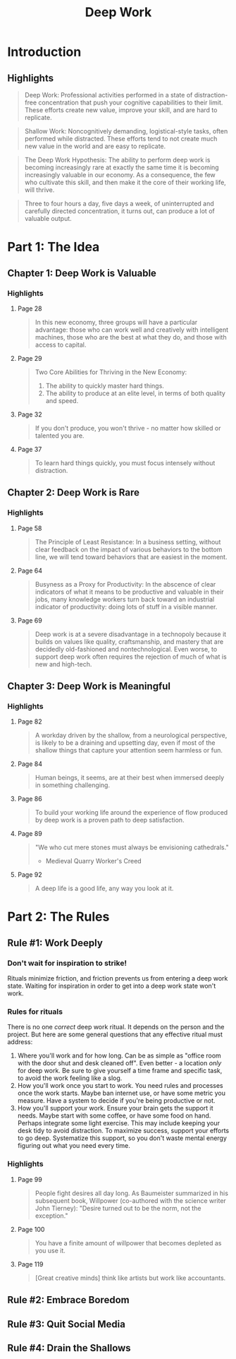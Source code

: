 :PROPERTIES:
:ID:       c6df2948-3da4-4a7d-a066-9a7a940a8f36
:END:
#+title: Deep Work
#+description: Notes on Cal Newport's book "Deep Work"
#+filetags: :Books:

* Introduction
** Highlights
#+BEGIN_QUOTE
Deep Work: Professional activities performed in a state of distraction-free concentration that push your cognitive capabilities to their limit. These efforts create new value, improve your skill, and are hard to replicate.
#+END_QUOTE

#+BEGIN_QUOTE
Shallow Work: Noncognitively demanding, logistical-style tasks, often performed while distracted. These efforts tend to not create much new value in the world and are easy to replicate.
#+END_QUOTE

#+BEGIN_QUOTE
The Deep Work Hypothesis: The ability to perform deep work is becoming increasingly rare at exactly the same time it is becoming increasingly valuable in our economy. As a consequence, the few who cultivate this skill, and then make it the core of their working life, will thrive.
#+END_QUOTE

#+BEGIN_QUOTE
Three to four hours a day, five days a week, of uninterrupted and carefully directed concentration, it turns out, can produce a lot of valuable output.
#+END_QUOTE
* Part 1: The Idea
** Chapter 1: Deep Work is Valuable
*** Highlights
**** Page 28
#+BEGIN_QUOTE
In this new economy, three groups will have a particular advantage: those who can work well and creatively with intelligent machines, those who are the best at what they do, and those with access to capital.
#+END_QUOTE

**** Page 29
#+BEGIN_QUOTE
Two Core Abilities for Thriving in the New Economy:
1. The ability to quickly master hard things.
2. The ability to produce at an elite level, in terms of both quality and speed.
#+END_QUOTE

**** Page 32
#+BEGIN_QUOTE
If you don't produce, you won't thrive - no matter how skilled or talented you are.
#+END_QUOTE

**** Page 37
#+BEGIN_QUOTE
To learn hard things quickly, you must focus intensely without distraction.
#+END_QUOTE
** Chapter 2: Deep Work is Rare
*** Highlights
**** Page 58
#+BEGIN_QUOTE
The Principle of Least Resistance: In a business setting, without clear feedback on the impact of various behaviors to the bottom line, we will tend toward behaviors that are easiest in the moment.
#+END_QUOTE

**** Page 64
#+BEGIN_QUOTE
Busyness as a Proxy for Productivity: In the abscence of clear indicators of what it means to be productive and valuable in their jobs, many knowledge workers turn back toward an industrial indicator of productivity: doing lots of stuff in a visible manner.
#+END_QUOTE

**** Page 69
#+BEGIN_QUOTE
Deep work is at a severe disadvantage in a technopoly because it builds on values like quality, craftsmanship, and mastery that are decidedly old-fashioned and nontechnological. Even worse, to support deep work often requires the rejection of much of what is new and high-tech.
#+END_QUOTE
** Chapter 3: Deep Work is Meaningful
*** Highlights
**** Page 82
#+BEGIN_QUOTE
A workday driven by the shallow, from a neurological perspective, is likely to be a draining and upsetting day, even if most of the shallow things that capture your attention seem harmless or fun.
#+END_QUOTE

**** Page 84
#+BEGIN_QUOTE
Human beings, it seems, are at their best when immersed deeply in something challenging.
#+END_QUOTE

**** Page 86
#+BEGIN_QUOTE
To build your working life around the experience of flow produced by deep work is a proven path to deep satisfaction.
#+END_QUOTE

**** Page 89
#+BEGIN_QUOTE
"We who cut mere stones must always be envisioning cathedrals."
- Medieval Quarry Worker's Creed
#+END_QUOTE

**** Page 92
#+BEGIN_QUOTE
A deep life is a good life, any way you look at it.
#+END_QUOTE
* Part 2: The Rules
** Rule #1: Work Deeply
*** Don't wait for inspiration to strike!
Rituals minimize friction, and friction prevents us from entering a deep work state. Waiting for inspiration in order to get into a deep work state won't work.

*** Rules for rituals
There is no one /correct/ deep work ritual. It depends on the person and the project. But here are some general questions that any effective ritual must address:
1. Where you'll work and for how long.
   Can be as simple as "office room with the door shut and desk cleaned off". Even better - a location /only/ for deep work.
   Be sure to give yourself a time frame and specific task, to avoid the work feeling like a slog.
2. How you'll work once you start to work.
   You need rules and processes once the work starts. Maybe ban internet use, or have some metric you measure. Have a system to decide if you're being productive or not.
3. How you'll support your work.
   Ensure your brain gets the support it needs. Maybe start with some coffee, or have some food on hand. Perhaps integrate some light exercise. This may include keeping your desk tidy to avoid distraction.
   To maximize success, support your efforts to go deep. Systematize this support, so you don't waste mental energy figuring out what you need every time.

*** Highlights
**** Page 99
#+BEGIN_QUOTE
People fight desires all day long. As Baumeister summarized in his subsequent book, Willpower (co-authored with the science writer John Tierney): "Desire turned out to be the norm, not the exception."
#+END_QUOTE

**** Page 100
#+BEGIN_QUOTE
You have a finite amount of willpower that becomes depleted as you use it.
#+END_QUOTE

**** Page 119
#+BEGIN_QUOTE
[Great creative minds] think like artists but work like accountants.
#+END_QUOTE

** Rule #2: Embrace Boredom
** Rule #3: Quit Social Media
** Rule #4: Drain the Shallows
